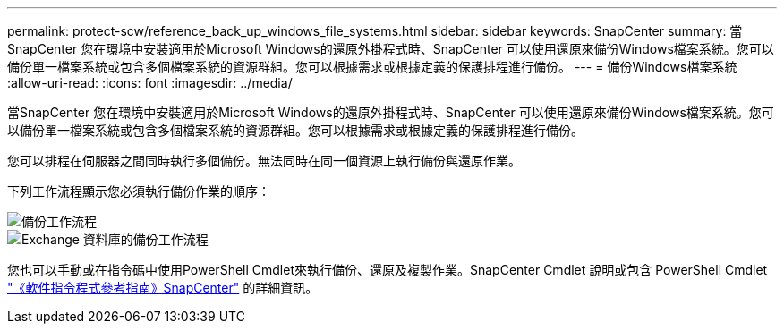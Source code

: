 ---
permalink: protect-scw/reference_back_up_windows_file_systems.html 
sidebar: sidebar 
keywords: SnapCenter 
summary: 當SnapCenter 您在環境中安裝適用於Microsoft Windows的還原外掛程式時、SnapCenter 可以使用還原來備份Windows檔案系統。您可以備份單一檔案系統或包含多個檔案系統的資源群組。您可以根據需求或根據定義的保護排程進行備份。 
---
= 備份Windows檔案系統
:allow-uri-read: 
:icons: font
:imagesdir: ../media/


[role="lead"]
當SnapCenter 您在環境中安裝適用於Microsoft Windows的還原外掛程式時、SnapCenter 可以使用還原來備份Windows檔案系統。您可以備份單一檔案系統或包含多個檔案系統的資源群組。您可以根據需求或根據定義的保護排程進行備份。

您可以排程在伺服器之間同時執行多個備份。無法同時在同一個資源上執行備份與還原作業。

下列工作流程顯示您必須執行備份作業的順序：

image::../media/sce_backup_workflow.gif[備份工作流程]

image::../media/sce_backup_workflow.gif[Exchange 資料庫的備份工作流程]

您也可以手動或在指令碼中使用PowerShell Cmdlet來執行備份、還原及複製作業。SnapCenter Cmdlet 說明或包含 PowerShell Cmdlet https://docs.netapp.com/us-en/snapcenter-cmdlets/index.html["《軟件指令程式參考指南》SnapCenter"^] 的詳細資訊。
